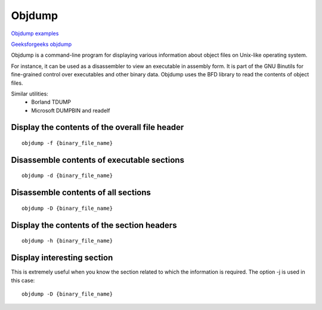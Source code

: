 Objdump
=======

`Objdump examples <https://www.thegeekstuff.com/2012/09/objdump-examples/>`_ 

`Geeksforgeeks objdump <https://www.geeksforgeeks.org/objdump-command-in-linux-with-examples/>`_ 

Objdump is a command-line program for displaying various information about object files on Unix-like operating system.

For instance, it can be used as a disassembler to view an executable in assembly form. It is part of the GNU Binutils for fine-grained control over executables and other binary data. Objdump uses the BFD library to read the contents of object files. 

Similar utilities:
    - Borland TDUMP
    - Microsoft DUMPBIN and readelf


Display the contents of the overall file header
~~~~~~~~~~~~~~~~~~~~~~~~~~~~~~~~~~~~~~~~~~~~~~~
::

    objdump -f {binary_file_name}

Disassemble contents of executable sections
~~~~~~~~~~~~~~~~~~~~~~~~~~~~~~~~~~~~~~~~~~~
::

    objdump -d {binary_file_name}

Disassemble contents of all sections
~~~~~~~~~~~~~~~~~~~~~~~~~~~~~~~~~~~~
::

    objdump -D {binary_file_name}

Display the contents of the section headers
~~~~~~~~~~~~~~~~~~~~~~~~~~~~~~~~~~~~~~~~~~~
::

    objdump -h {binary_file_name}

Display interesting section
~~~~~~~~~~~~~~~~~~~~~~~~~~~

This is extremely useful when you know the section related to which the information is required. The option -j is used in this case::

    objdump -D {binary_file_name}